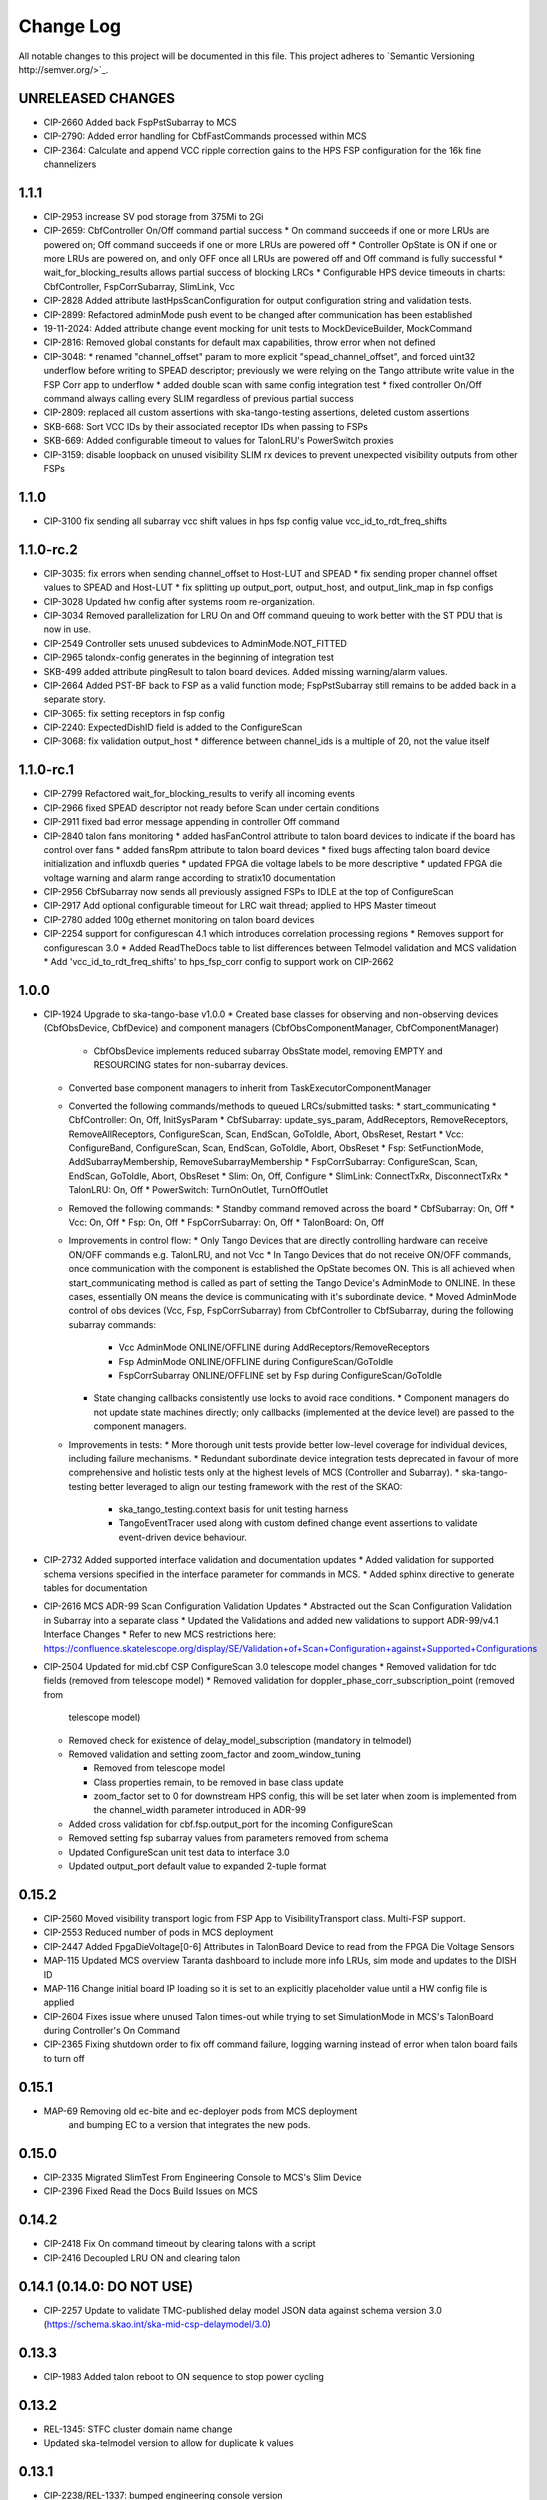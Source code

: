 ############
Change Log
############

All notable changes to this project will be documented in this file.
This project adheres to `Semantic Versioning http://semver.org/>`_.

UNRELEASED CHANGES
******************
* CIP-2660 Added back FspPstSubarray to MCS
* CIP-2790: Added error handling for CbfFastCommands processed within MCS
* CIP-2364: Calculate and append VCC ripple correction gains to the HPS FSP configuration for the 16k fine channelizers

1.1.1
**********
* CIP-2953 increase SV pod storage from 375Mi to 2Gi
* CIP-2659: CbfController On/Off command partial success
  * On command succeeds if one or more LRUs are powered on; Off command succeeds if one or more LRUs are powered off
  * Controller OpState is ON if one or more LRUs are powered on, and only OFF once all LRUs are powered off and Off command is fully successful
  * wait_for_blocking_results allows partial success of blocking LRCs
  * Configurable HPS device timeouts in charts: CbfController, FspCorrSubarray, SlimLink, Vcc
* CIP-2828 Added attribute lastHpsScanConfiguration for output configuration string and validation tests.
* CIP-2899: Refactored adminMode push event to be changed after communication has been established
* 19-11-2024: Added attribute change event mocking for unit tests to MockDeviceBuilder, MockCommand
* CIP-2816: Removed global constants for default max capabilities, throw error when not defined
* CIP-3048: 
  * renamed "channel_offset" param to more explicit "spead_channel_offset", and forced uint32 underflow before writing to SPEAD descriptor; previously we were relying on the Tango attribute write value in the FSP Corr app to underflow
  * added double scan with same config integration test
  * fixed controller On/Off command always calling every SLIM regardless of previous partial success
* CIP-2809: replaced all custom assertions with ska-tango-testing assertions, deleted custom assertions
* SKB-668: Sort VCC IDs by their associated receptor IDs when passing to FSPs
* SKB-669: Added configurable timeout to values for TalonLRU's PowerSwitch proxies
* CIP-3159: disable loopback on unused visibility SLIM rx devices to prevent unexpected visibility outputs from other FSPs

1.1.0
**********
* CIP-3100 fix sending all subarray vcc shift values in hps fsp config value vcc_id_to_rdt_freq_shifts

1.1.0-rc.2
**********
* CIP-3035: fix errors when sending channel_offset to Host-LUT and SPEAD
  * fix sending proper channel offset values to SPEAD and Host-LUT
  * fix splitting up output_port, output_host, and output_link_map in fsp configs
* CIP-3028 Updated hw config after systems room re-organization.
* CIP-3034 Removed parallelization for LRU On and Off command queuing to work better with the ST PDU that is now in use.
* CIP-2549 Controller sets unused subdevices to AdminMode.NOT_FITTED
* CIP-2965 talondx-config generates in the beginning of integration test
* SKB-499 added attribute pingResult to talon board devices. Added missing warning/alarm values.
* CIP-2664 Added PST-BF back to FSP as a valid function mode; FspPstSubarray still remains to be added back in a separate story.
* CIP-3065: fix setting receptors in fsp config
* CIP-2240: ExpectedDishID field is added to the ConfigureScan
* CIP-3068: fix validation output_host
  * difference between channel_ids is a multiple of 20, not the value itself

1.1.0-rc.1
**********
* CIP-2799 Refactored wait_for_blocking_results to verify all incoming events
* CIP-2966 fixed SPEAD descriptor not ready before Scan under certain conditions
* CIP-2911 fixed bad error message appending in controller Off command
* CIP-2840 talon fans monitoring
  * added hasFanControl attribute to talon board devices to indicate if the board has control over fans
  * added fansRpm attribute to talon board devices
  * fixed bugs affecting talon board device initialization and influxdb queries
  * updated FPGA die voltage labels to be more descriptive
  * updated FPGA die voltage warning and alarm range according to stratix10 documentation
* CIP-2956 CbfSubarray now sends all previously assigned FSPs to IDLE at the top of ConfigureScan
* CIP-2917 Add optional configurable timeout for LRC wait thread; applied to HPS Master timeout
* CIP-2780 added 100g ethernet monitoring on talon board devices
* CIP-2254 support for configurescan 4.1 which introduces correlation processing regions
  * Removes support for configurescan 3.0
  * Added ReadTheDocs table to list differences between Telmodel validation and MCS validation
  * Add 'vcc_id_to_rdt_freq_shifts' to hps_fsp_corr config to support work on CIP-2662

1.0.0
******
* CIP-1924 Upgrade to ska-tango-base v1.0.0
  * Created base classes for observing and non-observing devices (CbfObsDevice, CbfDevice) and component managers (CbfObsComponentManager, CbfComponentManager)
    * CbfObsDevice implements reduced subarray ObsState model, removing EMPTY and RESOURCING states for non-subarray devices.
  * Converted base component managers to inherit from TaskExecutorComponentManager
  * Converted the following commands/methods to queued LRCs/submitted tasks:
    * start_communicating
    * CbfController: On, Off, InitSysParam
    * CbfSubarray: update_sys_param, AddReceptors, RemoveReceptors, RemoveAllReceptors, ConfigureScan, Scan, EndScan, GoToIdle, Abort, ObsReset, Restart
    * Vcc: ConfigureBand, ConfigureScan, Scan, EndScan, GoToIdle, Abort, ObsReset
    * Fsp: SetFunctionMode, AddSubarrayMembership, RemoveSubarrayMembership
    * FspCorrSubarray: ConfigureScan, Scan, EndScan, GoToIdle, Abort, ObsReset
    * Slim: On, Off, Configure
    * SlimLink: ConnectTxRx, DisconnectTxRx
    * TalonLRU: On, Off
    * PowerSwitch: TurnOnOutlet, TurnOffOutlet
  * Removed the following commands:
    * Standby command removed across the board
    * CbfSubarray: On, Off
    * Vcc: On, Off
    * Fsp: On, Off
    * FspCorrSubarray: On, Off
    * TalonBoard: On, Off
  * Improvements in control flow:
    * Only Tango Devices that are directly controlling hardware can receive ON/OFF commands e.g. TalonLRU, and not Vcc
    * In  Tango Devices that do not receive ON/OFF commands, once communication with the component is established the OpState becomes ON. This is all achieved when start_communicating method is called as part of setting the Tango Device's AdminMode to ONLINE. In these cases, essentially ON means the device is communicating with it's subordinate device.
    * Moved AdminMode control of obs devices (Vcc, Fsp, FspCorrSubarray) from CbfController to CbfSubarray, during the following subarray commands:
      * Vcc AdminMode ONLINE/OFFLINE during AddReceptors/RemoveReceptors
      * Fsp AdminMode ONLINE/OFFLINE during ConfigureScan/GoToIdle
      * FspCorrSubarray ONLINE/OFFLINE set by Fsp during ConfigureScan/GoToIdle
    * State changing callbacks consistently use locks to avoid race conditions.
      * Component managers do not update state machines directly; only callbacks (implemented at the device level) are passed to the component managers.
  * Improvements in tests:
    * More thorough unit tests provide better low-level coverage for individual devices, including failure mechanisms.
    * Redundant subordinate device integration tests deprecated in favour of more comprehensive and holistic tests only at the highest levels of MCS (Controller and Subarray).
    * ska-tango-testing better leveraged to align our testing framework with the rest of the SKAO:
      * ska_tango_testing.context basis for unit testing harness
      * TangoEventTracer used along with custom defined change event assertions to validate event-driven device behaviour.

* CIP-2732 Added supported interface validation and documentation updates
  * Added validation for supported schema versions specified in the interface parameter for commands in MCS.
  * Added sphinx directive to generate tables for documentation
* CIP-2616 MCS ADR-99 Scan Configuration Validation Updates
  * Abstracted out the Scan Configuration Validation in Subarray into a separate class  
  * Updated the Validations and added new validations to support ADR-99/v4.1 Interface Changes
  * Refer to new MCS restrictions here: https://confluence.skatelescope.org/display/SE/Validation+of+Scan+Configuration+against+Supported+Configurations

* CIP-2504 Updated for mid.cbf CSP ConfigureScan 3.0 telescope model changes
  * Removed validation for tdc fields (removed from telescope model)
  * Removed validation for doppler_phase_corr_subscription_point (removed from
    telescope model)
  * Removed check for existence of delay_model_subscription (mandatory in telmodel)
  * Removed validation and setting zoom_factor and zoom_window_tuning

    * Removed from telescope model
    * Class properties remain, to be removed in base class update
    * zoom_factor set to 0 for downstream HPS config, this will be set later
      when zoom is implemented from the channel_width parameter introduced in 
      ADR-99

  * Added cross validation for cbf.fsp.output_port for the incoming ConfigureScan
  * Removed setting fsp subarray values from parameters removed from schema
  * Updated ConfigureScan unit test data to interface 3.0 
  * Updated output_port default value to expanded 2-tuple format

0.15.2
******
* CIP-2560 Moved visibility transport logic from FSP App to VisibilityTransport class. Multi-FSP support.
* CIP-2553 Reduced number of pods in MCS deployment
* CIP-2447 Added FpgaDieVoltage[0-6] Attributes in TalonBoard Device to read from the FPGA Die Voltage Sensors
* MAP-115 Updated MCS overview Taranta dashboard to include more info LRUs, sim mode and updates to the DISH ID
* MAP-116 Change initial board IP loading so it is set to an explicitly placeholder value until a HW config file is applied
* CIP-2604 Fixes issue where unused Talon times-out while trying to set SimulationMode in MCS's TalonBoard during Controller's On Command
* CIP-2365 Fixing shutdown order to fix off command failure, logging warning instead of error when talon board fails to turn off

0.15.1
******
* MAP-69 Removing old ec-bite and ec-deployer pods from MCS deployment
         and bumping EC to a version that integrates the new pods.

0.15.0
******
* CIP-2335 Migrated SlimTest From Engineering Console to MCS's Slim Device
* CIP-2396 Fixed Read the Docs Build Issues on MCS

0.14.2
******
* CIP-2418 Fix On command timeout by clearing talons with a script
* CIP-2416 Decoupled LRU ON and clearing talon 

0.14.1 (0.14.0: DO NOT USE)
******
* CIP-2257 Update to validate TMC-published delay model JSON data against
  schema version 3.0 (https://schema.skao.int/ska-mid-csp-delaymodel/3.0)

0.13.3
******
* CIP-1983 Added talon reboot to ON sequence to stop power cycling

0.13.2
******
* REL-1345: STFC cluster domain name change
* Updated ska-telmodel version to allow for duplicate k values

0.13.1
******
* CIP-2238/REL-1337: bumped engineering console version

0.13.0
******
* CIP-2238: Internally, MCS no longer refers to dishes/DISH IDs as receptors/receptor IDs, 
  and the distinction has been made when those integer indices actually refer to VCC IDs

0.12.28
*******
* CIP-2306: Implemented is_ConfigureScan_allowed() to enforce state model for ConfigureScan.
* STS-548: Updated k8s.mk to collect k8s-test logs in logs/ artifact folder after pipeline runs.

0.12.27
*******
* CIP-2279: Overrode is_allowed for CbfController On/Off so these commands can't be called when already in execution.
* CIP-2227: Refactored flow of CbfController start_communicating in setting sub-element adminMode to ONLINE

0.12.26
*******
* CIP-2105: Fixed FSP error from trying to remove group proxy from IDLE state.

0.12.25
*******
* CIP-1979: Updated SubarrayComponentManager to assign channel_offset=1 in FSP configuration when LMC does not define one.

0.12.24
*******
* CIP-1849: Implemented obsfault for Vcc and Fsp<func> Subarray

0.12.23
*******
* CIP-1940: Updated ConfigureScan sequence diagram
* CIP-2048: Added ping check and ICW regeneration condition to SlimLink

0.12.22
*******
* CIP-2050 Added temporary timeout in power_switch_device on/off to possible fix async issue

0.12.21
*******
* CIP-1356 Fixed CbfSubarray configure from READY failure

Development
***********
* Added Abort and ObsReset command implementation for Vcc and 
  FspCorr/Pss/PstSubarray devices

0.12.20
*******
* CIP-2050 Added additional logging for apc_snmp_driver

0.12.19
*******
* CIP-2048 Added logging for idle_ctrl_word for visibility on intermittent type mismatch error

0.12.18
*******
* CIP-2067 Change epoch from int to float

0.12.17
*******
* CIP-2052 Fixed SlimLink disconnect_slim_tx_rx() by re-syncing idle_ctrl_words before initializing in loopback mode.

0.12.16
*******
* CIP-1898 Fix FSP subarrayMembership resetting after subarray GoToIdle

0.12.15
*******
* CIP-1915 Retrieve initial system parameters file from CAR through Telescope Model

0.12.14
*******
* CIP-1987 Updated default SlimLink config with new DsSlimTxRx FQDNs.
* CIP-2006 Updated Slim and SlimLink tests and documentation.

0.12.13
*******
* MAP-36 Add support for APC PDU Driver using SNMP Interface

0.12.12
*******
* CIP-1830 add back strict validation against the delay model epoch

0.12.11
*******
* CIP-1883 bumped engineering console version to 0.9.7, signal verification to 0.2.7
* CIP-2001 reverted fo_validity_interval internal parameter to 0.01

0.12.10
*******
* CIP-2006 Renamed all SlimMesh refs to just Slim

0.12.9
******
* CIP-1674 LogConsumer logs every message twice
* CIP-1853 Enhance system-tests to check ResultCode
* CIP-2012 MCS k8s test pipeline job output no longer includes code coverage table

0.12.8
******
* CIP-1769 Implement SLIM Tango device (mesh)
* CIP-1768 Implement SLIM Link Tango device

0.12.7
******
* CIP-1967 revert fo_validity_interval to 0.001 while CIP-2001 is being addressed

0.12.6
******
* CIP-1886 update vcc_component_manager._ready = False at the end of abort() 

0.12.5
******
* CIP-1870 decreased timeout for talon_board_proxy and influxdb client
* CIP-1967 Changed fo_validity_interval to 0.01 - it was incorrectly set to 0.001

0.12.4
******
* CIP-1957 Removed problematic vcc gain file (mnt/vcc_param/internal_params_receptor1_band1_.json)

0.12.3
******
* CIP-1933 Fixed the group_proxy implementation

0.12.2
******
* CIP-1764 Added telmodel schema validation against the InitSysParam command 

0.12.1
*****
* Removed hardcoded input sample rate
* Changed fs_sample_rate to integer and in Hz
* Added check for missing Dish ID - VCC mapping during On command

0.12.0
*****
* Refactored controller OffCommand to issue graceful shutdown to HPS and reset subarray observing state

0.11.8
*****
* Created defaults for VCC internal gains values

0.11.7
*****
* Removes Delta F and K from VCC and replaces them with dish_sample_rate and num_samples_per_frame

0.11.6
*****
* Increase Artifacts PVC size to 1Gi (from 250Mi)

0.11.5
********
* Added InitSysParam command to controller
* Refactored reception utils to handle Dish VCC mapping
* Increased HPS master configure timeout

0.11.4-0.11.2
*****
* Changed scan_id from string to integer

0.11.1
*****
* Fixed subarray GoToIdle to issue GoToIdle to VCC and FSP devices

0.11.0
*****
* Added binderhub support
* Added tango operator support
* Changed files for ST-1771
  * Updated .make directory
  * Switched from requirements to poetry
  * Updated CI file to add new jobs for dev environment deployment
  * Charts were updated including templates
* Removed gemnasium scan job
* Removed legacy jobs

0.10.19
*****
* Fixed CAR release issues with 0.10.18 release
* No changes to codebase

0.10.18
*****
* Changed PDU config for LRU1 and LRU2

0.10.17
*****
* Increased hps master timeout to support DDR calibration health check
* Increased APC PDU outlet status polling interval to 20 seconds
* Add additional error catching to APC PDU driver
